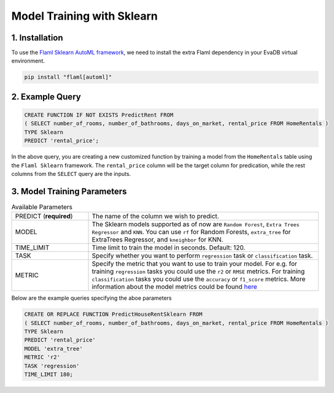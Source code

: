 .. _sklearn:

Model Training with Sklearn
============================

1. Installation
---------------

To use the `Flaml Sklearn AutoML framework <https://microsoft.github.io/FLAML/docs/Examples/Integrate%20-%20Scikit-learn%20Pipeline/>`_, we need to install the extra Flaml dependency in your EvaDB virtual environment.

.. code-block:: bash

   pip install "flaml[automl]"

2. Example Query
----------------

.. code-block:: sql

   CREATE FUNCTION IF NOT EXISTS PredictRent FROM
   ( SELECT number_of_rooms, number_of_bathrooms, days_on_market, rental_price FROM HomeRentals )
   TYPE Sklearn
   PREDICT 'rental_price';

In the above query, you are creating a new customized function by training a model from the ``HomeRentals`` table using the ``Flaml Sklearn`` framework.
The ``rental_price`` column will be the target column for predication, while the rest columns from the ``SELECT`` query are the inputs.

3. Model Training Parameters
----------------------------

.. list-table:: Available Parameters
   :widths: 25 75

   * - PREDICT (**required**)
     - The name of the column we wish to predict.
   * - MODEL
     - The Sklearn models supported as of now are ``Random Forest``, ``Extra Trees Regressor`` and ``KNN``.
       You can use ``rf`` for Random Forests, ``extra_tree`` for ExtraTrees Regressor, and ``kneighbor`` for KNN.
   * - TIME_LIMIT
     - Time limit to train the model in seconds. Default: 120.
   * - TASK
     - Specify whether you want to perform ``regression`` task or ``classification`` task.
   * - METRIC
     - Specify the metric that you want to use to train your model. For e.g. for training ``regression`` tasks you could
       use the ``r2`` or ``RMSE`` metrics. For training ``classification`` tasks you could use the ``accuracy`` or ``f1_score`` metrics.
       More information about the model metrics could be found `here <https://microsoft.github.io/FLAML/docs/Use-Cases/Task-Oriented-AutoML#optimization-metric>`_

Below are the example queries specifying the aboe parameters

.. code-block:: sql

   CREATE OR REPLACE FUNCTION PredictHouseRentSklearn FROM
   ( SELECT number_of_rooms, number_of_bathrooms, days_on_market, rental_price FROM HomeRentals )
   TYPE Sklearn
   PREDICT 'rental_price'
   MODEL 'extra_tree'
   METRIC 'r2'
   TASK 'regression'
   TIME_LIMIT 180;
